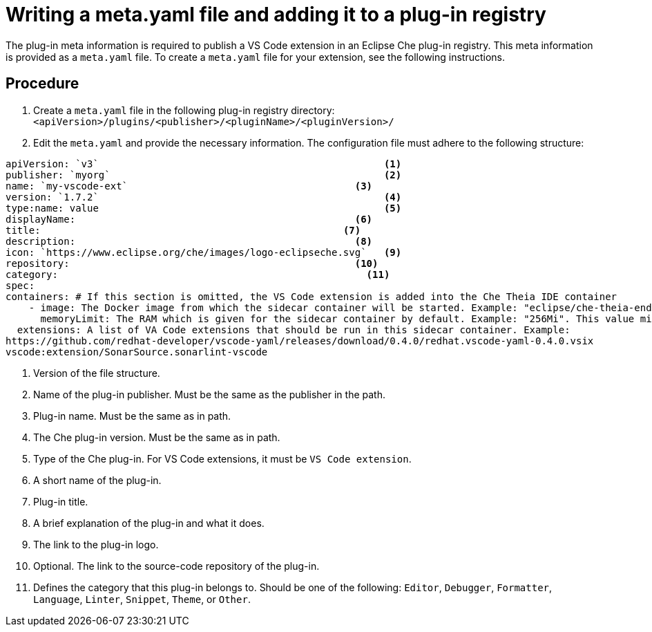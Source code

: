 // Module included in the following assemblies:
//
// publishing-a-vs-code-extension-into-the-che-plug-in-registry

// This module can be included from assemblies using the following include statement:
// include::<path>/proc_proc_writing-a-meta-yaml-file-and-adding-it-to-a-plug-in-registry.adoc[leveloffset=+1]

// The file name and the ID are based on the module title. For example:
// * file name: proc_doing-procedure-a.adoc
// * ID: [id='proc_doing-procedure-a_{context}']
// * Title: = Doing procedure A
//
// The ID is used as an anchor for linking to the module. Avoid changing
// it after the module has been published to ensure existing links are not
// broken.
//
// The `context` attribute enables module reuse. Every module's ID includes
// {context}, which ensures that the module has a unique ID even if it is
// reused multiple times in a guide.
//
// Start the title with a verb, such as Creating or Create. See also
// _Wording of headings_ in _The IBM Style Guide_.
[id="proc_writing-a-meta-yaml-file-and-adding-it-to-a-plug-in-registry_{context}"]
= Writing a meta.yaml file and adding it to a plug-in registry

The plug-in meta information is required to publish a VS Code extension in an Eclipse Che plug-in registry. This meta information is provided as a `meta.yaml` file. To create a `meta.yaml` file for your extension, see the following instructions.

[Discrete]
== Procedure

. Create a `meta.yaml` file in the following plug-in registry directory:
`<apiVersion>/plugins/<publisher>/<pluginName>/<pluginVersion>/`
+
//NOTE: Support of two or more extensions is broken. See the link:https://github.com/eclipse/che/issues/13578[GitHub description for this issue] for further information.

. Edit the `meta.yaml` and provide the necessary information. The configuration file must adhere to the following structure:

[source,yaml]
--
apiVersion: `v3`                                                 <1>
publisher: `myorg`                                               <2>
name: `my-vscode-ext`	                                    <3>
version: `1.7.2`                                                 <4>
type:name: value                                                 <5>
displayName: 	                                            <6>
title: 			                                  <7>
description: 		                                    <8>
icon: `https://www.eclipse.org/che/images/logo-eclipseche.svg`   <9>
repository: 		                                    <10>
category: 		                                      <11>
spec:
containers: # If this section is omitted, the VS Code extension is added into the Che Theia IDE container
    - image: The Docker image from which the sidecar container will be started. Example: "eclipse/che-theia-endpoint-runtime:next"
      memoryLimit: The RAM which is given for the sidecar container by default. Example: "256Mi". This value might be overridden by the user in the component configuration.
  extensions: A list of VA Code extensions that should be run in this sidecar container. Example:
https://github.com/redhat-developer/vscode-yaml/releases/download/0.4.0/redhat.vscode-yaml-0.4.0.vsix
vscode:extension/SonarSource.sonarlint-vscode
--

<1> Version of the file structure.
<2> Name of the plug-in publisher. Must be the same as the publisher in the path.
<3> Plug-in name. Must be the same as in path.
<4> The Che plug-in version. Must be the same as in path.
<5> Type of the Che plug-in. For VS Code extensions, it must be `VS Code extension`.
<6> A short name of the plug-in.
<7> Plug-in title.
<8> A brief explanation of the plug-in and what it does.
<9> The link to the plug-in logo.
<10> Optional. The link to the source-code repository of the plug-in.
<11> Defines the category that this plug-in belongs to. Should be one of the following: `Editor`, `Debugger`, `Formatter`, `Language`, `Linter`, `Snippet`, `Theme`, or `Other`.
